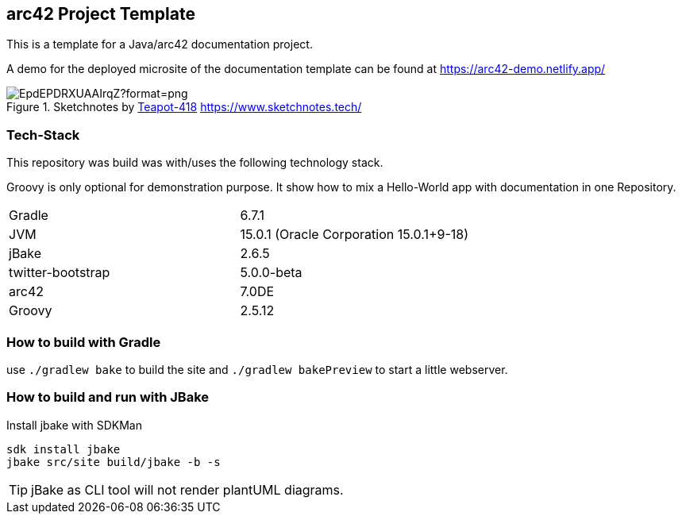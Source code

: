 //tag::about[]

== arc42 Project Template

This is a template for a Java/arc42 documentation project.

A demo for the deployed microsite of the documentation template can be found at https://arc42-demo.netlify.app/

.Sketchnotes by https://twitter.com/Teapot4181[Teapot-418] https://www.sketchnotes.tech/
image::https://pbs.twimg.com/media/EpdEPDRXUAAIrqZ?format=png[]

=== Tech-Stack

This repository was build was with/uses the following technology stack.

Groovy is only optional for demonstration purpose.
It show how to mix a Hello-World app with documentation in one Repository.

[cols="2"]
|===
| Gradle
| 6.7.1

| JVM
| 15.0.1 (Oracle Corporation 15.0.1+9-18)

| jBake
| 2.6.5

| twitter-bootstrap
| 5.0.0-beta

| arc42
| 7.0DE

| Groovy
| 2.5.12
|===

//end::about[]

=== How to build with Gradle

use `./gradlew bake` to build the site and `./gradlew bakePreview` to start a little webserver.

=== How to build and run with JBake

.Install jbake with SDKMan
[source,sh]
----
sdk install jbake
jbake src/site build/jbake -b -s
----

TIP: jBake as CLI tool will not render plantUML diagrams.
